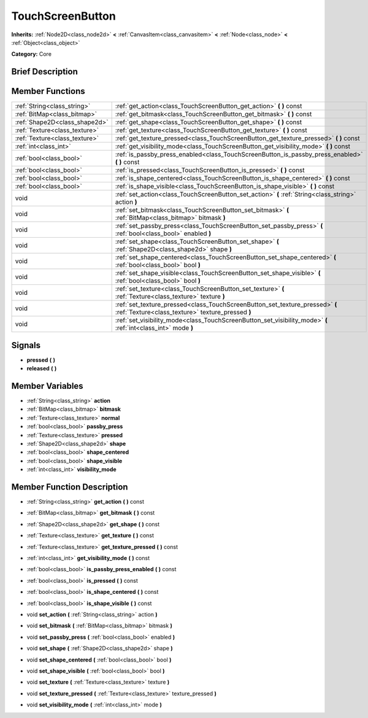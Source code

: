 .. Generated automatically by doc/tools/makerst.py in Godot's source tree.
.. DO NOT EDIT THIS FILE, but the doc/base/classes.xml source instead.

.. _class_TouchScreenButton:

TouchScreenButton
=================

**Inherits:** :ref:`Node2D<class_node2d>` **<** :ref:`CanvasItem<class_canvasitem>` **<** :ref:`Node<class_node>` **<** :ref:`Object<class_object>`

**Category:** Core

Brief Description
-----------------



Member Functions
----------------

+--------------------------------+-------------------------------------------------------------------------------------------------------------------------------------+
| :ref:`String<class_string>`    | :ref:`get_action<class_TouchScreenButton_get_action>`  **(** **)** const                                                            |
+--------------------------------+-------------------------------------------------------------------------------------------------------------------------------------+
| :ref:`BitMap<class_bitmap>`    | :ref:`get_bitmask<class_TouchScreenButton_get_bitmask>`  **(** **)** const                                                          |
+--------------------------------+-------------------------------------------------------------------------------------------------------------------------------------+
| :ref:`Shape2D<class_shape2d>`  | :ref:`get_shape<class_TouchScreenButton_get_shape>`  **(** **)** const                                                              |
+--------------------------------+-------------------------------------------------------------------------------------------------------------------------------------+
| :ref:`Texture<class_texture>`  | :ref:`get_texture<class_TouchScreenButton_get_texture>`  **(** **)** const                                                          |
+--------------------------------+-------------------------------------------------------------------------------------------------------------------------------------+
| :ref:`Texture<class_texture>`  | :ref:`get_texture_pressed<class_TouchScreenButton_get_texture_pressed>`  **(** **)** const                                          |
+--------------------------------+-------------------------------------------------------------------------------------------------------------------------------------+
| :ref:`int<class_int>`          | :ref:`get_visibility_mode<class_TouchScreenButton_get_visibility_mode>`  **(** **)** const                                          |
+--------------------------------+-------------------------------------------------------------------------------------------------------------------------------------+
| :ref:`bool<class_bool>`        | :ref:`is_passby_press_enabled<class_TouchScreenButton_is_passby_press_enabled>`  **(** **)** const                                  |
+--------------------------------+-------------------------------------------------------------------------------------------------------------------------------------+
| :ref:`bool<class_bool>`        | :ref:`is_pressed<class_TouchScreenButton_is_pressed>`  **(** **)** const                                                            |
+--------------------------------+-------------------------------------------------------------------------------------------------------------------------------------+
| :ref:`bool<class_bool>`        | :ref:`is_shape_centered<class_TouchScreenButton_is_shape_centered>`  **(** **)** const                                              |
+--------------------------------+-------------------------------------------------------------------------------------------------------------------------------------+
| :ref:`bool<class_bool>`        | :ref:`is_shape_visible<class_TouchScreenButton_is_shape_visible>`  **(** **)** const                                                |
+--------------------------------+-------------------------------------------------------------------------------------------------------------------------------------+
| void                           | :ref:`set_action<class_TouchScreenButton_set_action>`  **(** :ref:`String<class_string>` action  **)**                              |
+--------------------------------+-------------------------------------------------------------------------------------------------------------------------------------+
| void                           | :ref:`set_bitmask<class_TouchScreenButton_set_bitmask>`  **(** :ref:`BitMap<class_bitmap>` bitmask  **)**                           |
+--------------------------------+-------------------------------------------------------------------------------------------------------------------------------------+
| void                           | :ref:`set_passby_press<class_TouchScreenButton_set_passby_press>`  **(** :ref:`bool<class_bool>` enabled  **)**                     |
+--------------------------------+-------------------------------------------------------------------------------------------------------------------------------------+
| void                           | :ref:`set_shape<class_TouchScreenButton_set_shape>`  **(** :ref:`Shape2D<class_shape2d>` shape  **)**                               |
+--------------------------------+-------------------------------------------------------------------------------------------------------------------------------------+
| void                           | :ref:`set_shape_centered<class_TouchScreenButton_set_shape_centered>`  **(** :ref:`bool<class_bool>` bool  **)**                    |
+--------------------------------+-------------------------------------------------------------------------------------------------------------------------------------+
| void                           | :ref:`set_shape_visible<class_TouchScreenButton_set_shape_visible>`  **(** :ref:`bool<class_bool>` bool  **)**                      |
+--------------------------------+-------------------------------------------------------------------------------------------------------------------------------------+
| void                           | :ref:`set_texture<class_TouchScreenButton_set_texture>`  **(** :ref:`Texture<class_texture>` texture  **)**                         |
+--------------------------------+-------------------------------------------------------------------------------------------------------------------------------------+
| void                           | :ref:`set_texture_pressed<class_TouchScreenButton_set_texture_pressed>`  **(** :ref:`Texture<class_texture>` texture_pressed  **)** |
+--------------------------------+-------------------------------------------------------------------------------------------------------------------------------------+
| void                           | :ref:`set_visibility_mode<class_TouchScreenButton_set_visibility_mode>`  **(** :ref:`int<class_int>` mode  **)**                    |
+--------------------------------+-------------------------------------------------------------------------------------------------------------------------------------+

Signals
-------

-  **pressed**  **(** **)**
-  **released**  **(** **)**

Member Variables
----------------

- :ref:`String<class_string>` **action**
- :ref:`BitMap<class_bitmap>` **bitmask**
- :ref:`Texture<class_texture>` **normal**
- :ref:`bool<class_bool>` **passby_press**
- :ref:`Texture<class_texture>` **pressed**
- :ref:`Shape2D<class_shape2d>` **shape**
- :ref:`bool<class_bool>` **shape_centered**
- :ref:`bool<class_bool>` **shape_visible**
- :ref:`int<class_int>` **visibility_mode**

Member Function Description
---------------------------

.. _class_TouchScreenButton_get_action:

- :ref:`String<class_string>`  **get_action**  **(** **)** const

.. _class_TouchScreenButton_get_bitmask:

- :ref:`BitMap<class_bitmap>`  **get_bitmask**  **(** **)** const

.. _class_TouchScreenButton_get_shape:

- :ref:`Shape2D<class_shape2d>`  **get_shape**  **(** **)** const

.. _class_TouchScreenButton_get_texture:

- :ref:`Texture<class_texture>`  **get_texture**  **(** **)** const

.. _class_TouchScreenButton_get_texture_pressed:

- :ref:`Texture<class_texture>`  **get_texture_pressed**  **(** **)** const

.. _class_TouchScreenButton_get_visibility_mode:

- :ref:`int<class_int>`  **get_visibility_mode**  **(** **)** const

.. _class_TouchScreenButton_is_passby_press_enabled:

- :ref:`bool<class_bool>`  **is_passby_press_enabled**  **(** **)** const

.. _class_TouchScreenButton_is_pressed:

- :ref:`bool<class_bool>`  **is_pressed**  **(** **)** const

.. _class_TouchScreenButton_is_shape_centered:

- :ref:`bool<class_bool>`  **is_shape_centered**  **(** **)** const

.. _class_TouchScreenButton_is_shape_visible:

- :ref:`bool<class_bool>`  **is_shape_visible**  **(** **)** const

.. _class_TouchScreenButton_set_action:

- void  **set_action**  **(** :ref:`String<class_string>` action  **)**

.. _class_TouchScreenButton_set_bitmask:

- void  **set_bitmask**  **(** :ref:`BitMap<class_bitmap>` bitmask  **)**

.. _class_TouchScreenButton_set_passby_press:

- void  **set_passby_press**  **(** :ref:`bool<class_bool>` enabled  **)**

.. _class_TouchScreenButton_set_shape:

- void  **set_shape**  **(** :ref:`Shape2D<class_shape2d>` shape  **)**

.. _class_TouchScreenButton_set_shape_centered:

- void  **set_shape_centered**  **(** :ref:`bool<class_bool>` bool  **)**

.. _class_TouchScreenButton_set_shape_visible:

- void  **set_shape_visible**  **(** :ref:`bool<class_bool>` bool  **)**

.. _class_TouchScreenButton_set_texture:

- void  **set_texture**  **(** :ref:`Texture<class_texture>` texture  **)**

.. _class_TouchScreenButton_set_texture_pressed:

- void  **set_texture_pressed**  **(** :ref:`Texture<class_texture>` texture_pressed  **)**

.. _class_TouchScreenButton_set_visibility_mode:

- void  **set_visibility_mode**  **(** :ref:`int<class_int>` mode  **)**


